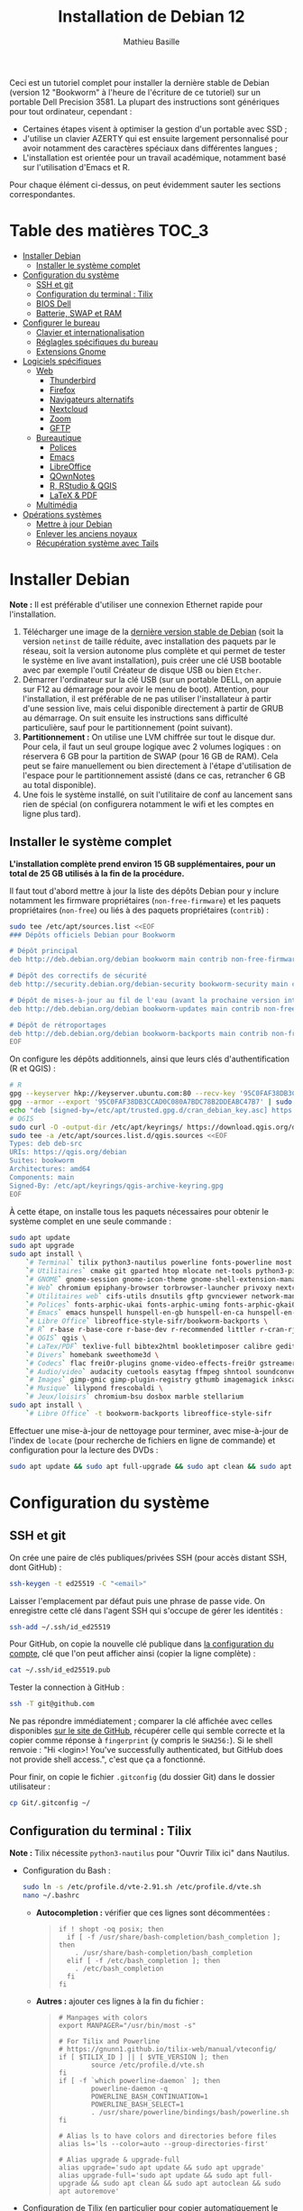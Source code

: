 #+TITLE: Installation de Debian 12
#+AUTHOR: Mathieu Basille


Ceci est un tutoriel complet pour installer la dernière stable de Debian
(version 12 "Bookworm" à l'heure de l'écriture de ce tutoriel) sur un portable
Dell Precision 3581. La plupart des instructions sont génériques pour tout
ordinateur, cependant :

- Certaines étapes visent à optimiser la gestion d'un portable avec SSD ;
- J'utilise un clavier AZERTY qui est ensuite largement personnalisé pour avoir
  notamment des caractères spéciaux dans différentes langues ;
- L'installation est orientée pour un travail académique, notamment basé sur
  l'utilisation d'Emacs et R.

Pour chaque élément ci-dessus, on peut évidemment sauter les sections
correspondantes.


* Table des matières                                       :TOC_3:
- [[#installer-debian][Installer Debian]]
  - [[#installer-le-système-complet][Installer le système complet]]
- [[#configuration-du-système][Configuration du système]]
  - [[#ssh-et-git][SSH et git]]
  - [[#configuration-du-terminal--tilix][Configuration du terminal : Tilix]]
  - [[#bios-dell][BIOS Dell]]
  - [[#batterie-swap-et-ram][Batterie, SWAP et RAM]]
- [[#configurer-le-bureau][Configurer le bureau]]
  - [[#clavier-et-internationalisation][Clavier et internationalisation]]
  - [[#réglagles-spécifiques-du-bureau][Réglagles spécifiques du bureau]]
  - [[#extensions-gnome][Extensions Gnome]]
- [[#logiciels-spécifiques][Logiciels spécifiques]]
  - [[#web][Web]]
    - [[#thunderbird][Thunderbird]]
    - [[#firefox][Firefox]]
    - [[#navigateurs-alternatifs][Navigateurs alternatifs]]
    - [[#nextcloud][Nextcloud]]
    - [[#zoom][Zoom]]
    - [[#gftp][GFTP]]
  - [[#bureautique][Bureautique]]
    - [[#polices][Polices]]
    - [[#emacs][Emacs]]
    - [[#libreoffice][LibreOffice]]
    - [[#qownnotes][QOwnNotes]]
    - [[#r-rstudio--qgis][R, RStudio & QGIS]]
    - [[#latex--pdf][LaTeX & PDF]]
  - [[#multimédia][Multimédia]]
- [[#opérations-systèmes][Opérations systèmes]]
  - [[#mettre-à-jour-debian][Mettre à jour Debian]]
  - [[#enlever-les-anciens-noyaux][Enlever les anciens noyaux]]
  - [[#récupération-système-avec-tails][Récupération système avec Tails]]

* Installer Debian

*Note :* Il est préférable d'utiliser une connexion Ethernet rapide pour
l'installation.

1) Télécharger une image de la [[https://www.debian.org/distrib/][dernière version stable de Debian]] (soit la
   version =netinst= de taille réduite, avec installation des paquets par le
   réseau, soit la version autonome plus complète et qui permet de tester le
   système en live avant installation), puis créer une clé USB bootable avec par
   exemple l'outil Créateur de disque USB ou bien =Etcher=.
2) Démarrer l'ordinateur sur la clé USB (sur un portable DELL, on appuie sur F12
   au démarrage pour avoir le menu de boot). Attention, pour l'installation, il
   est préférable de ne pas utiliser l'installateur à partir d'une session live,
   mais celui disponible directement à partir de GRUB au démarrage. On suit
   ensuite les instructions sans difficulté particulière, sauf pour le
   partitionnement (point suivant).
3) *Partitionnement :* On utilise une LVM chiffrée sur tout le disque dur. Pour
   cela, il faut un seul groupe logique avec 2 volumes logiques : on réservera
   6 GB pour la partition de SWAP (pour 16 GB de RAM). Cela peut se faire
   manuellement ou bien directement à l'étape d'utilisation de l'espace pour le
   partitionnement assisté (dans ce cas, retrancher 6 GB au total disponible).
4) Une fois le système installé, on suit l'utilitaire de conf au lancement sans
   rien de spécial (on configurera notamment le wifi et les comptes en ligne
   plus tard).


** Installer le système complet

*L'installation complète prend environ 15 GB supplémentaires, pour un total de
25 GB utilisés à la fin de la procédure.*

Il faut tout d'abord mettre à jour la liste des dépôts Debian pour y inclure
notamment les firmware propriétaires (=non-free-firmware=) et les paquets
propriétaires (=non-free=) ou liés à des paquets propriétaires (=contrib=) :

#+begin_src sh
sudo tee /etc/apt/sources.list <<EOF
### Dépôts officiels Debian pour Bookworm

# Dépôt principal
deb http://deb.debian.org/debian bookworm main contrib non-free-firmware  non-free

# Dépôt des correctifs de sécurité
deb http://security.debian.org/debian-security bookworm-security main contrib non-free-firmware  non-free

# Dépôt de mises-à-jour au fil de l'eau (avant la prochaine version intermédiaire)
deb http://deb.debian.org/debian bookworm-updates main contrib non-free-firmware  non-free

# Dépôt de rétroportages
deb http://deb.debian.org/debian bookworm-backports main contrib non-free-firmware  non-free
EOF
#+end_src

On configure les dépôts additionnels, ainsi que leurs clés d'authentification (R
et QGIS) :

#+begin_src sh
# R
gpg --keyserver hkp://keyserver.ubuntu.com:80 --recv-key '95C0FAF38DB3CCAD0C080A7BDC78B2DDEABC47B7'
gpg --armor --export '95C0FAF38DB3CCAD0C080A7BDC78B2DDEABC47B7' | sudo tee /etc/apt/trusted.gpg.d/cran_debian_key.asc
echo "deb [signed-by=/etc/apt/trusted.gpg.d/cran_debian_key.asc] https://cloud.r-project.org/bin/linux/debian bookworm-cran40/" | sudo tee -a /etc/apt/sources.list.d/r.list
# QGIS
sudo curl -O -output-dir /etc/apt/keyrings/ https://download.qgis.org/downloads/qgis-archive-keyring.gpg
sudo tee -a /etc/apt/sources.list.d/qgis.sources <<EOF
Types: deb deb-src
URIs: https://qgis.org/debian
Suites: bookworm
Architectures: amd64
Components: main
Signed-By: /etc/apt/keyrings/qgis-archive-keyring.gpg
EOF
#+end_src

À cette étape, on installe tous les paquets nécessaires pour obtenir le système
complet en une seule commande :

#+begin_src sh
sudo apt update
sudo apt upgrade
sudo apt install \
    `# Terminal` tilix python3-nautilus powerline fonts-powerline most bash-completion \
    `# Utilitaires` cmake git gparted htop mlocate net-tools python3-pip rename sqlite3 fwupd tlp tlp-rdw localepurge flatpak gnome-software-plugin-flatpak \
    `# GNOME` gnome-session gnome-icon-theme gnome-shell-extension-manager gnome-shell-extension-appindicator \
    `# Web` chromium epiphany-browser torbrowser-launcher privoxy nextcloud-desktop nautilus-nextcloud \
    `# Utilitaires web` cifs-utils dnsutils gftp gvncviewer network-manager-openconnect-gnome network-manager-vpnc-gnome openfortivpn network-manager-fortisslvpn-gnome revelation rsync screen unison \
    `# Polices` fonts-arphic-ukai fonts-arphic-uming fonts-arphic-gkai00mp fonts-arphic-gbsn00lp fonts-arphic-bkai00mp fonts-arphic-bsmi00lp fonts-baekmuk fonts-bebas-neue fonts-crosextra-carlito fonts-crosextra-caladea fonts-ecolier-court fonts-ecolier-lignes-court fonts-firacode fonts-hack-ttf fonts-linuxlibertine ttf-mscorefonts-installer unifont \
    `# Emacs` emacs hunspell hunspell-en-gb hunspell-en-ca hunspell-en-us hunspell-fr libpoppler-glib-dev ditaa elpa-pdf-tools-server sqlformat \
    `# Libre Office` libreoffice-style-sifr/bookworm-backports \
    `# R` r-base r-base-core r-base-dev r-recommended littler r-cran-rjags r-cran-rjava r-cran-rodbc r-cran-tkrplot libgdal-dev libproj-dev libgeos-dev libnetcdf-dev libnode-dev libgsl-dev libgmp-dev libmpfr-dev libcurl4-openssl-dev libssl-dev libxml2-dev libcairo2-dev libxt-dev libmagick++-dev libudunits2-dev libharfbuzz-dev libfribidi-dev libgit2-dev tcl-dev tk-dev opencl-headers \
    `# QGIS` qgis \
    `# LaTex/PDF` texlive-full bibtex2html bookletimposer calibre gedit-latex-plugin gummi impressive ispell latex2rtf latexmk lcdf-typetools libtext-pdf-perl mupdf pandoc pdf2djvu pdf2svg pdfarranger pdfchain pdfposter pdfsam pdftk poppler-utils qpdf xournal \
    `# Divers` homebank sweethome3d \
    `# Codecs` flac frei0r-plugins gnome-video-effects-frei0r gstreamer1.0-plugins-bad gstreamer1.0-plugins-ugly libdvd-pkg vorbis-tools vorbisgain \
    `# Audio/video` audacity cuetools easytag ffmpeg shntool soundconverter devede gnome-mpv mkvtoolnix pitivi sound-juicer sox subtitleeditor vlc youtube-dl \
    `# Images` gimp-gmic gimp-plugin-registry gthumb imagemagick inkscape \
    `# Musique` lilypond frescobaldi \
    `# Jeux/loisirs` chromium-bsu dosbox marble stellarium
sudo apt install \
    `# Libre Office` -t bookworm-backports libreoffice-style-sifr
#+end_src

Effectuer une mise-à-jour de nettoyage pour terminer, avec mise-à-jour de l'index de =locate= (pour recherche de fichiers en ligne de commande) et configuration pour la lecture des DVDs :

#+begin_src sh
sudo apt update && sudo apt full-upgrade && sudo apt clean && sudo apt autoclean && sudo apt autoremove && sudo updatedb && sudo dpkg-reconfigure libdvd-pkg
#+end_src


* Configuration du système


** SSH et git

On crée une paire de clés publiques/privées SSH (pour accès distant SSH,
dont GitHub) :

#+begin_src sh
  ssh-keygen -t ed25519 -C "<email>"
#+end_src

Laisser l'emplacement par défaut puis une phrase de passe vide. On enregistre
cette clé dans l'agent SSH qui s'occupe de gérer les identités :

#+begin_src sh
  ssh-add ~/.ssh/id_ed25519 
#+end_src

Pour GitHub, on copie la nouvelle clé publique dans [[https://github.com/settings/keys][la configuration du compte]],
clé que l'on peut afficher ainsi (copier la ligne complète) :

#+begin_src sh
  cat ~/.ssh/id_ed25519.pub
#+end_src

Tester la connection à GitHub :

#+begin_src sh
  ssh -T git@github.com
#+end_src

Ne pas répondre immédiatement ; comparer la clé affichée avec celles disponibles
[[https://docs.github.com/en/authentication/keeping-your-account-and-data-secure/githubs-ssh-key-fingerprints][sur le site de GitHub]], récupérer celle qui semble correcte et la copier comme
réponse à =fingerprint= (y compris le =SHA256:=). Si le shell renvoie : "Hi <login>! You've successfully authenticated,
but GitHub does not provide shell access.", c'est que ça a fonctionné.

Pour finir, on copie le fichier =.gitconfig= (du dossier Git) dans le dossier
utilisateur :

#+begin_src sh
  cp Git/.gitconfig ~/
#+end_src


** Configuration du terminal : Tilix

*Note :* Tilix nécessite =python3-nautilus= pour "Ouvrir Tilix ici" dans
Nautilus.

- Configuration du Bash :
  #+begin_src sh
    sudo ln -s /etc/profile.d/vte-2.91.sh /etc/profile.d/vte.sh
    nano ~/.bashrc
  #+end_src
  - *Autocompletion :* vérifier que ces lignes sont décommentées :
  #+begin_quote
  : if ! shopt -oq posix; then
  :   if [ -f /usr/share/bash-completion/bash_completion ]; then
  :     . /usr/share/bash-completion/bash_completion
  :   elif [ -f /etc/bash_completion ]; then
  :     . /etc/bash_completion
  :   fi
  : fi
  #+end_quote
  - *Autres :* ajouter ces lignes à la fin du fichier :
  #+begin_quote
  : # Manpages with colors
  : export MANPAGER="/usr/bin/most -s"
  : 
  : # For Tilix and Powerline
  : # https://gnunn1.github.io/tilix-web/manual/vteconfig/
  : if [ $TILIX_ID ] || [ $VTE_VERSION ]; then
  :         source /etc/profile.d/vte.sh
  : fi
  : if [ -f `which powerline-daemon` ]; then
  :         powerline-daemon -q
  :         POWERLINE_BASH_CONTINUATION=1
  :         POWERLINE_BASH_SELECT=1
  :         . /usr/share/powerline/bindings/bash/powerline.sh
  : fi
  : 
  : # Alias ls to have colors and directories before files 
  : alias ls='ls --color=auto --group-directories-first'
  : 
  : # Alias upgrade & upgrade-full
  : alias upgrade='sudo apt update && sudo apt upgrade'
  : alias upgrade-full='sudo apt update && sudo apt full-upgrade && sudo apt clean && sudo apt autoclean && sudo apt autoremove'
  #+end_quote
- Configuration de Tilix (en particulier pour copier automatiquement le texte
  sélectionné dans le presse-papier ; thème sombre ; pas de barre de titre pour
  le mode Quake ; ~Ctrl+Shift+D~ pour ouvrir un terminal dessous ;
  ~Ctrl+Shift+R~ pour ouvrir un terminal à droite) :
  #+begin_src sh
    gsettings set com.gexperts.Tilix.Settings unsafe-paste-alert false
    gsettings set com.gexperts.Tilix.Settings copy-on-select true
    gsettings set com.gexperts.Tilix.Settings terminal-title-style 'none'
    gsettings set com.gexperts.Tilix.Settings theme-variant 'dark'
    gsettings set com.gexperts.Tilix.Settings quake-hide-headerbar true
    gsettings set com.gexperts.Tilix.Keybindings session-add-down '<Primary><Shift>d'
    gsettings set com.gexperts.Tilix.Keybindings session-add-right '<Primary><Shift>r'
  #+end_src
  * Installer le thème Nord :
  #+begin_src sh
    git clone git@github.com:nordtheme/tilix.git Tilix/Nord
    cd Tilix/Nord/ && ./install.sh
  #+end_src
  * Configuration : Préférences > Profil > Par défaut :
    * Général : « Bip » du terminal : Icône
    * Couleur : Palette prédéfinies : Nord, et ajouter un peu de transparence (un cran vers la droite)
  * Raccourcis clavier : dans les Paramètres Gnome > Clavier > Raccourcis clavier, ajouter
    deux raccourcis personnalisés (en bas de la liste) :
    * Tilix / =tilix= / ~Super+T~
    * Tilix (Quake mode) / =env GDK_BACKEND=x11 tilix --quake= / ~²~ (au dessus de ~Tab~) ; attention, c'est un hack qui nécessite que Tilix ne soit pas déjà lancé en mode Wayland (mais les deux peuvent coexister). Pour quelque chose de plus propre, voir du côté de =[[https://github.com/gnunn1/tilix/issues/1314#issuecomment-1140504915][ddterm]]=
- Renvoyer des insultes quand on se trompe de mot de passe :
  #+begin_src sh
    sudo visudo
  #+end_src
  Ajouter cette ligne au début du fichier :
  #+begin_quote
  : Defaults        insults
  #+end_quote


** BIOS Dell

On peut vérifier la version et les détails du BIOS avec :

#+begin_src sh
  sudo dmidecode | less
#+end_src

Dell fournit les mises-à-jour du BIOS via le Linux Vendor Firmware Service
(LVFS via =fwupd=) :

#+begin_src sh
  sudo fwupdmgr get-devices
  sudo fwupdmgr refresh
  sudo fwupdmgr get-updates
#+end_src

Et si besoin :

#+begin_src sh
  sudo fwupdmgr update
#+end_src

Si la MAJ n'est pas possible (problème d'UEFI), on peut la faire à la main :
- À la date du 26/10/2023, la dernière version disponible du BIOS est [[https://www.dell.com/support/home/fr-fr/product-support/product/precision-15-3581-laptop/drivers][1.4.1]]
  (datée du 15/06/2023).
- Après téléchargement, on vérifie les signatures :
#+begin_src sh
  md5sum Precision_3581_1.4.1.exe
  sha1sum Precision_3581_1.4.1.exe
  sha256sum Precision_3581_1.4.1.exe
#+end_src
- Copier le fichier sur une clé USB, redémarrer, appuyer sur =F12= pour avoir le
  menu de démarrage, sélectionner "BIOS Flash update" et suivre les
  instructions.

  
** Batterie, SWAP et RAM

- Côté batterie, tout se passe par =TLP=, qui optimise par défaut l'utilisation
  de la batterie pour en préserver la durée de vie, selon les recommandations
  Powertop.

- On utilise =Zswap= pour compresser la mémoire virtuelle en RAM, ce qui permet
  une utilisation plus modérée de la partition de SWAP (utile pour un
  SSD). Zswap peut s'appuyer sur =lz4= pour une compression plus
  performante. Pour cela, on édite le fichier de configuration des modules :
  #+begin_src sh
    sudo nano /etc/initramfs-tools/modules
  #+end_src
  Et on ajoute à la fin :
  #+begin_quote
  : z3fold
  : lz4
  : lz4_compress
  #+end_quote
  Pour que la modification soit prise en compte :
  #+begin_src sh
    sudo update-initramfs -u
  #+end_src
  Puis on active Zswap via GRUB :
  #+begin_src sh
    sudo nano /etc/default/grub
  #+end_src
  Et on ajoute à la suite de la ligne démarrant par
  « GRUB_CMDLINE_LINUX_DEFAULT= » :
  #+begin_quote
  : zswap.enabled=1 zswap.compressor=lz4 zswap.max_pool_percent=25 zswap.zpool=z3fold
  #+end_quote
  Pour que la modification soit prise en compte :
  #+begin_src sh
    sudo update-grub
  #+end_src
  Après redémarrage, on vérifie que tout est bien configuré :
  #+begin_src sh
    grep -R . /sys/module/zswap/parameters
  #+end_src
  Qui devrait retourner :
  #+begin_quote
  : /sys/module/zswap/parameters/same_filled_pages_enabled:Y
  : /sys/module/zswap/parameters/enabled:Y
  : /sys/module/zswap/parameters/max_pool_percent:25
  : /sys/module/zswap/parameters/compressor:lz4
  : /sys/module/zswap/parameters/non_same_filled_pages_enabled:Y
  : /sys/module/zswap/parameters/zpool:z3fold
  : /sys/module/zswap/parameters/accept_threshold_percent:90
  #+end_quote

- Augmenter la taille du volume de swap (à faire dans une session live si besoin
  de réduire =/root=, qui nécessite d'être démontée).
  - On sauvegarde la configuration :
    #+begin_src sh
      sudo vgcfgbackup -f vg-config
    #+end_src
  - On trouve le nom du volume :
    #+begin_src sh
      sudo lvs
    #+end_src
  - Puis on l'éteint [/dev/VG/LV] :
    #+begin_src sh
      sudo swapoff /dev/vgubuntu/swap_1
    #+end_src
  - On récupère de l'espace d'un autre volume (=/root=) :
    #+begin_src sh
      sudo lvresize --resizefs -L-7G /dev/vgubuntu/root
    #+end_src
  - On redimensionne le volume de swap :
    #+begin_src sh
      sudo lvresize -L+7G /dev/vgubuntu/swap_1
    #+end_src
  - On termine en formatant le nouvel espace de swap pour le rendre utilisable :
    #+begin_src sh
      sudo mkswap /dev/vgubuntu/swap_1
    #+end_src
  - Et redémarrer le volume :
    #+begin_src sh
      sudo swapon /dev/vgubuntu/swap_1
    #+end_src
  - On peut vérifier avec :
    #+begin_src sh
      swapon -s
    #+end_src



* Configurer le bureau


** Clavier et internationalisation

- Avoir français (France) et anglais (UK, US) dans la liste des
  langues, en mettant le français comme langue par défaut :
  #+begin_src sh
    sudo dpkg-reconfigure locales
  #+end_src
  Sélectionner =en-GB.UTF-8=, =en-US.UTF-8=, =fr-FR.UTF-8= (actif par défaut).
- Enlever les langues qui ne sont plus nécessaires :
  #+begin_src sh
    sudo localepurge
  #+end_src
- [[https://help.ubuntu.com/community/Custom%20keyboard%20layout%20definitions][Disposition du clavier ]]:
  * La liste des caractères et fonctions se trouve à :
    =/usr/include/X11/keysymdef.h=.
  * J'utilise un clavier légèrement personnalisé (basé sur le Français —
    variante), qui inclue des caractères spéciaux (←→²³€—©☆§, etc.), des
    opérateurs mathématiques (±×÷≠≤≥), et les lettres, accents et ponctuation en
    français et espagnol (ÆæÀàÉéÈèÑñŒœÙù «» “” ¡¿, etc.) :
    #+begin_src sh
      sudo mv /usr/share/X11/xkb/symbols/fr /usr/share/X11/xkb/symbols/fr.bkp
      sudo cp Keyboard/keyboard-DELL-Precision-3581_fr /usr/share/X11/xkb/symbols/fr
    #+end_src
  * Puis dans les Paramètres Gnome > Pays et langue, choisir « Français
    (variante) » comme Source de saisie ; ajouter « Grec (étendu) » pour
    l'alphabet grec. Pour changer de clavier à la volée : =Windows+Espace=.


** Réglagles spécifiques du bureau

- Vérifier les applications favorites : Fichiers, Firefox, Thunderbird, Zoom, Emacs, Libre Office, Moniteur système
- Vérifier les applications par défaut (Paramètres > Applications par défaut),
  notamment Firefox, Thunderbird, VLC.
- Vérifier les applications au démarrage avec =Ajustements= (Applications au
  démarrage), notamment Firefox, Thunderbird, Zoom, QOwnNotes, NextCloud et Fichiers.
- Souris et pavé tactile : Activer =Taper pour cliquer= :
  #+begin_src sh
    gsettings set org.gnome.desktop.peripherals.touchpad tap-to-click true
  #+end_src
- Enlever le « bip » système : Paramètres Gnome > Son, mettre les Sons système
  en silence.
- Raccourcis clavier :
  - Désactiver « Masquer la fenêtre » :
  - Dossier personnel : ~Super+H~
  - Masquer toutes les fenêtres normales : ~Super+D~
  - Effectuer une capture d'écran : ~Super+P~
  - Effectuer la capture d'écran d'une fenêtre : ~Ctrl+Super+P~
  - Enregistrer une capture vidéo interactivement : ~Super+R~
  - Verrouiller l'écran : ~Ctrl+Échap~
  - Basculer l'état d'agrandissement : ~Super+Return~
  #+begin_src sh
    gsettings set org.gnome.desktop.wm.keybindings minimize ['']
    gsettings set org.gnome.settings-daemon.plugins.media-keys home "['<Super>h']"
    gsettings set org.gnome.desktop.wm.keybindings show-desktop "['<Super>d']"
    gsettings set org.gnome.shell.keybindings screenshot "['<Super>p']"
    gsettings set org.gnome.shell.keybindings screenshot-window "['<Control><Super>p']"
    gsettings set org.gnome.shell.keybindings show-screen-recording-ui ['<Super>r']
    gsettings set org.gnome.settings-daemon.plugins.media-keys screensaver "['<Control>Escape']"
    gsettings set org.gnome.desktop.wm.keybindings toggle-maximized "['<Super>Return']"
  #+end_src
- Nautilus : Préférences > Vues : Trier les dossiers avant les fichiers
- Calendrier qui affiche le numéro de la semaine :
  #+begin_src sh
    gsettings set org.gnome.desktop.calendar show-weekdate true
  #+end_src
- Disable the sleep button (mapped to Fn+Insert) :
  #+begin_src sh
    gsettings set org.gnome.settings-daemon.plugins.power power-button-action "'nothing'"
  #+end_src
- Mode nuit : activé au lever/coucher du soleil ; couleur à niveau 1 (échelle
  0–3) ; note : contrôle également le passage au thème sombre si Night theme
  switcher est également installé /!\ On active au passage les services de
  géolocalisation pour avoir les horaires de lever/couchers de soleil /!\ :
  #+begin_src sh
    gsettings set org.gnome.system.location enabled true
    gsettings set org.gnome.settings-daemon.plugins.color night-light-enabled true
    gsettings set org.gnome.settings-daemon.plugins.color night-light-schedule-automatic true
    gsettings set org.gnome.settings-daemon.plugins.color night-light-temperature uint32 3700
  #+end_src
  

** Extensions Gnome

On utilise le Gnome Extension Manager (=gnome-shell-extension-manager=) pour
installer et gérer des extensions Gnome Shell :

- [[https://extensions.gnome.org/extension/16/auto-move-windows/][Auto Move Windows]] [intégrée] : Firefox sur (2), Fichiers sur (3)
- [[https://extensions.gnome.org/extension/904/disconnect-wifi/][Disconnect Wifi]] (plus disponible pour GNOME 43)
- [[https://extensions.gnome.org/extension/28/gtile/][gTile]] : Changer la taille de grille à 4x2,3x2,4x3
- [[https://github.com/ihpled/mute-unmute][Mute/Unmute]]
- [[https://extensions.gnome.org/extension/2236/night-theme-switcher/][Night theme switcher]] : Passe automatiquement du thème clair au thème sombre
  selon les horaires du jour. 
- [[https://extensions.gnome.org/extension/1113/nothing-to-say/][Nothing to say]] : Changer le raccourci pour ~Super+F1~ :
  #+begin_src sh
    dconf write /org/gnome/shell/extensions/nothing-to-say/keybinding-toggle-mute '["<Super>F1"]'
  #+end_src
- [[https://extensions.gnome.org/extension/750/openweather/][OpenWeather]] : Il y a un bug avec le jeu d'icônes (Adwaita) qui est normalement
  corrigé avec l'installation de =gnome-icon-theme=.  Dans les paramètres,
  Agencement : mettre au centre, avec un décalage de 1 (pour l'avoir à droite de
  l'heure) ; Emplacements : ajouter « Pignan ».
- [[https://extensions.gnome.org/extension/1133/supertab-launcher/][Super+Tab Launcher]] : L'extension n'est plus mise à jour mais fonctionne encore
  sous Gnome 40. Pour cela, éditer le fichier
  =~/.local/share/gnome-shell/extensions/gnome-shell-extension-super-tab-launcher.dsboger@gmail.com/metadata.json=,
  et rajouter "43" dans la liste des "shell-version". Réouvrir la session. (à terme, devrait être remplacée par [[https://github.com/oxayotl/gnome-shell-extension-alt-tab-launcher][GNOME Shell Extension: Alt+Tab Launcher]])
- Ubuntu AppIndicator [intégrée] : Utiliser une taille d'icone de 20.


* Logiciels spécifiques

** Web

*** Thunderbird

Nettoyage des locales :

sudo apt purge thunderbird-l10n-* && sudo apt install thunderbird-l10n-en-gb thunderbird-l10n-fr

Le dossier de profile se trouve dans =~/.thunderbird/XXX.default-default=.


**** Configuration

- Enlever la barre de titre : Clic droit sur la Barre d'outils > Personnaliser,
  puis décocher « Barre de titre ». Afficher « Icônes », ajouter un espace
  flexible après la boîte de recherche, enlever les boutons Messagerie
  instantanée, Adresses et Etiquettes, déplacer le bouton de Filtre à droite de
  l'espace flexible, ajouter les boutons « Reculer » et « Avancer » dans la
  barre d'outils et Modules complémentaires en haut à droite.
- Discussion avec suivi, triées par date (plus récentes en dernier) pour tous
  les dossiers : Préférences > Général > Éditeur de configuration :
  #+begin_quote
: mailnews.default_sort_order: 1
: mailnews.default_sort_type: 22
: mailnews.thread_pane_column_unthreads: false
  #+end_quote
- Limiter la largeur des messages textes à 80 caractères : Préférences > Général
  > Éditeur de configuration :
  #+begin_quote
: mailnews.wraplength: 80
  #+end_quote
- Dans le panneau des e-mails, enlever Discussion et Lu des colonnes
  affichées. Appliquer ces réglages à tous les dossiers et sous-dossiers de tous
  les comptes.
- Dans Préférences > Vie privée et sécurité, Autoriser le contenu distant dans
  les messages (Allow HTTP Temp s'occupe de bloquer l'HTML).
- Pas de délai dans la popup des pièces jointes : Préférences > Général >
  Éditeur de configuration :
  #+begin_quote
: security.dialog_enable_delay: 0
  #+end_quote
- Dans le calendrier, ajouter un séparateur et le bouton Recherche dans la barre
  d'outils.
- Un bug empêche de redimensionner les panneaux sous Wayland. Pour cela, ouvrir
  une fonction Xorg.
- Pour afficher les quotas IMAP tout le temps (par défaut, uniquement si
  > 75 %) : Préférences > Général >
  Éditeur de configuration :
  #+begin_quote
: mail.quota.mainwindow_threshold.show: 0
  #+end_quote

  
**** [[https://github.com/rafaelmardojai/thunderbird-gnome-theme][Thème GNOME]]

Télécharger le thème :

#+begin_src sh
  cd Ubuntu/Thunderbird
  git clone https://github.com/rafaelmardojai/thunderbird-gnome-theme && cd thunderbird-gnome-theme
  ./scripts/auto-install.sh
#+end_src

Puis le configurer dans =about:config= :
#+begin_quote
: toolkit.legacyUserProfileCustomizations.stylesheets: true
: svg.context-properties.content.enabled: true
: gnomeTheme.activeTabContrast: true
: gnomeTheme.normalWidthTabs: true
#+end_quote

Redémarrer Thunderbird.

Pour les mises-à-jour, on va dans le dossier de profile Thunderbird
(=~/.thunderbird/XXX.default-default=), sous-dossier
=chrome/thunderbird-gnome-theme=, puis on met à jour le dépôt :

#+begin_src sh
  git pull origin main
#+end_src


**** Calendrier

La gestion des calendriers se fait naturellement via Lightning (installé par
défaut dans Thunderbird). Pour envoyer des invitations à des événements :

- Associer le calendrier à l'adresse e-mail pertinente
- Cocher : « Choisir la planification des courriels côté client »

Lorsqu'un événement est créé, inviter des participants se fait via le bouton
dédié (on peut ajouter des e-mails qui sont dans les contacts ou non). À
l'enregistrement de l'événement, une invitation est envoyée par e-mail (du type
à accepter/décliner) ; les réponses sont également traitées comme des e-mails.


**** Extensions

- [[https://addons.thunderbird.net/fr/thunderbird/addon/filelink-nextcloud-owncloud/][*cloud - FileLink for Nextcloud and ownCloud]] : configurer le serveur
  NextCloud dans les Préférences > Rédaction > Pièces jointes
- [[https://addons.thunderbird.net/fr/thunderbird/addon/allow-html-temp/][Allow HTML Temp]]
- [[https://addons.thunderbird.net/fr/thunderbird/addon/birthday-calendar/][Birthday Calendar]]
- [[https://addons.thunderbird.net/fr/thunderbird/addon/cardbook/][CardBook]] : configurer le carnet d'adresse CardDav
- [[https://addons.thunderbird.net/fr/thunderbird/addon/display-mail-user-agent-t/][Display Mail User Agent T]] (désactivé)
- [[https://addons.thunderbird.net/fr/thunderbird/addon/emojiaddin/][Emoji]]
- [[https://addons.thunderbird.net/fr/thunderbird/addon/provider-for-google-calendar/][Fournisseur pour Google Agenda]]
- [[https://addons.thunderbird.net/fr/thunderbird/addon/lookout-fix-version/][LookOut (fix version)]]
- [[https://addons.thunderbird.net/fr/thunderbird/addon/manually-sort-folders/][Manually sort folders]] [Trier manuellement les dossiers] (désactivé)
- [[https://addons.thunderbird.net/fr/thunderbird/addon/msghdr-toolbar-customize/][Message Header Toolbar Customize]] : dans la barre d'outils, « Customize
  Calendar buttons », et enlever les tâches.
- [[https://addons.thunderbird.net/fr/thunderbird/addon/nestedquote-remover/][NestedQuote Remover]]
- Quick Folder Move
- [[https://addons.thunderbird.net/fr/thunderbird/addon/quotecolors/][Quote Colors & Collapse]]
- [[https://addons.thunderbird.net/fr/thunderbird/addon/removedupes/][Remove Duplicate Messages]] [Supprimer les messages en double (Alternatif)]
- [[https://addons.thunderbird.net/fr/thunderbird/addon/send-later-3/][Envoyer Plus Tard]] (désactivé)
- [[https://addons.thunderbird.net/fr/thunderbird/addon/show-inout/][Show InOut]] (désactivé) : réglage des [[https://www.ggbs.de/extensions/ShowInOut_Styles.html][styles]] : 
  #+begin_quote
: toolkit.legacyUserProfileCustomizations.stylesheets: true
  #+end_quote
  Cocher « Sujet » dans les colonnes sélectionnées, ajouter le dossier =chrome=
  avec les PNGs et le fichier =showInOut.css= dans le dossier d'utilisateur
  Thunderbird (=.thunderbird/***.default-release=). Redémarrer Thunderbird.
- [[https://addons.thunderbird.net/fr/thunderbird/addon/signature-switch/][Signature Switch]]


*** Firefox

- Se connecter à Firefox Sync avec un profil vierge : cela synchronisera les
  marques-page, mots de passe, historique, extensions et préférences. Attention, certains extensions ne sont pas ajoutées ou correctement configurées, et demandent un peu de manipulation manuelle (liste ci-dessous). Cela peut aussi prendre un peu de temps avant que tout ne soit fonctionnel…
- Pas de délai dans la popup des pièces jointes : ouvrir l'éditeur de
  configuration (about:config) :
  #+begin_quote
: security.dialog_enable_delay: 0
  #+end_quote
- Utilisation de Pocket pour sauvegarder des liens à lire pour plus tard. (en cours de test)

**** [[https://github.com/rafaelmardojai/firefox-gnome-theme][Thème GNOME]]

Télécharger le thème :

#+begin_src sh
  cd Firefox
  git clone https://github.com/rafaelmardojai/firefox-gnome-theme/ && cd firefox-gnome-theme
  ./scripts/install.sh -f ~/.mozilla/firefox
#+end_src

Puis le configurer dans =about:config= :
#+begin_quote
: toolkit.legacyUserProfileCustomizations.stylesheets: true
: svg.context-properties.content.enabled: true
: gnomeTheme.hideSingleTab: true
: gnomeTheme.activeTabContrast: true
: ui.useOverlayScrollbars: true
#+end_quote

Redémarrer Firefox. Pour coller au visuel Gnome global, on ajoute le bouton de
nouvel onglet à gauche et celui du panneau latéral à droite ainsi que celui des extensions, puis on enlève le bouton d'accueil Firefox à gauche des onglets. On rajoutera ensuite les extensions liées aux sites visités directement à droite de la barre d'adresse (par exemple Pocket ou Bitwarden).

Pour les mises-à-jour, on va dans le dossier de profile Firefox
(=~/snap/firefox/common/.mozilla/firefox/XXX.default=), sous-dossier
=chrome/firefox-gnome-theme=, puis on met à jour le dépôt :

#+begin_src sh
  git pull origin master
#+end_src


**** Langues :

Il y a un grand nombre de langues disponibles pour la correction orthographique.

???

sudo apt purge firefox-esr-l10n-* && sudo apt install firefox-esr-l10n-en-gb firefox-esr-l10n-fr 

Check all files in: /usr/lib/firefox-esr/browser/extensions/langpack-


**** Extensions :

*Vie privée :*

- ClearURLs : Retirer les espions dans les adresses Internet. (semble redondant
  avec Search Engine Ad Remover ci-dessous pour Google)
- Cookie AutoDelete : Contrôlez vos fichiers témoins ! Supprimez automatiquement
  les fichiers témoins non utilisés de vos onglets fermés tout en gardant ceux
  que vous voulez.
- Decentraleyes : Protège du pistage lié aux diffuseurs de contenus
  « gratuits », centralisés.
- Privacy Badger : Privacy Badger apprend automatiquement à bloquer les
  traqueurs invisibles.
- Search Engine Ad Remover : Removes ads when searching using Google, Bing,
  DuckDuckGo, StartPage and Ask!
- Smart Referer : Des référents intelligents partout !

*Autres :*

- Bitwarden : Un gestionnaire de mots de passe sécurisé et gratuit pour tous vos
  appareils.
- Easy Youtube Video Downloader Express
- Flagfox : Affiche un drapeau selon la localisation du serveur courant
- I still don't care about cookies : Get rid of cookie warnings from almost all
  websites! (community version of I don't care about cookies)
- Intégration à GNOME Shell : Cette extension permet l'intégration à GNOME Shell
  et aux extensions correspondantes du dépôt https://extensions.gnome.org
- Nuke Anything : Permet la suppression de n'importe quel element de la page via
  le menu contextuel.
- Textarea Cache : Allows to save automatically the content in a text input
  field. Régler "auto clear old cache" sur 15 jours.

*YouTube et vidéos :*

- [[https://addons.mozilla.org/en-US/firefox/addon/adblock-for-youtube/][AdBlocker for YouTube™]]
- Easy Youtube Video Downloader Express

*Désactivées :*

- Firefox Multi-Account Containers
- Simple Tab Groups
- User-Agent Switcher and Manager : Spoof websites trying to gather information
  about your web navigation to deliver distinct content you may not want
- Video DownloadHelper : Download Videos from the Web

Conserver uniquement Bitwarden et Simple Tab Groups dans la barre des outils.


**** Moteurs de recherche

Le plus simple est de le faire à la main. Pour enlever les moteurs de recherche
des moteurs proposés dans la barre d'adresse, ça se passe dans les Paramètres >
Recherche > Raccourcis de recherche, et on décoche ceux qu'on ne veut pas. Pour
en rajouter (au format OpenSearch), on visite simplement la page que l'on
souhaite, puis on clique sur le =+= de la barre d'adresse. 

Voici la liste que je conserve : 
- Google [par défaut ; mot-clé @google]
- Wikipedia (fr) [mot-clé : @wp]
- Wikipedia (en) [installé ; mot-clé : @wpen]
- [[https://mycroftproject.com/install.html?id=19956&basename=all-debian-packages&icontype=ico&name=Debian+Packages+-+Names+%28All%29][Paquets Debian]] : Ajouter le moteur Debian Packages - Names (All)


*** Navigateurs alternatifs

L'installation propose Chromium (version libre de Google Chrome), Epiphany
(navigateur GNOME), Tor Browser (navigation anonyme, en conjonction avec
=privoxy=).


*** Nextcloud

On configure l'app avec les bons identifiants, et on sélectionne ce que l'on
veut synchroniser et où (je choisis pour ma part =Public=) ; dans les
Paramètres, on coche « Lancer au démarrage » et « Utiliser les icônes
monochrome ».

Le paquet =nautilus-nextcloud= assure une intégration complète dans Nautilus
(icônes de synchronisation, lien de partage, partage avec d'autres utilisateurs,
…).


*** Zoom

Zoom est disponible en =flatpak=, avec l'avantage de mises-à-jour gérées par le système, mais deux inconvénients : la lourdeur de l'installation (toutes les librairies sont téléchargées dans un espace dédié à Zoom) et le fait que le 'systray' (la zone des icones en haut à droite) est mal géré (Zoom n'y reste pas quand on ferme l'application). On utilise donc le =.deb= officiel de Zoom à la place, avec l'inconvénient de devoir le mettre à jour manuellement régulièrement.

On le télécharge sur le [[https://zoom.us/download?os=linux][site de Zoom]] (version 5.16.5-303 au 28/10/2023), puis on l'installe avec :

#+begin_src sh
sudo apt install ./Zoom/zoom_amd64_5.16.5-303
#+end_src

Pour passer Zoom en français, il suffit de cliquer sur l'icone Zoom, puis "Switch language" et choisir Français. Si il y a un problème de connexion automatique au démarrage, simplement supprimer le dossier =~/.zoom/= peut régler le problème.

Note : impossible en l'état de changer l'icone du systray, pour le passer en monochrome (il est intégré dans le binaire Zoom). 


*** GFTP

Pour GTFP, on copie ensuite le fichier `bookmarks` du dossier `GFTP` dans le
dossier de configuration créé après la première utilisation de GFTP (`~/.gftp`).



** Bureautique


*** Polices

- Utiliser =Ajustements= pour changer la police de Texte à chasse fixe à « Hack
  Regular 11 ».
- [[https://wiki.debian.org/SubstitutingCalibriAndCambriaFonts][Alternatives pour Calibri/Cambria]] (polices MS) : Carlito and Caladea. Une fois
  ces polices installées, dans ffice : Outils > Options > LibreOffice >
  Polices, cocher « Appliquer la table de remplacement » avec une règle de
  remplacement pour chaque police (Calibri → Carlito, Cambria →
  Caladea). Laisser « Toujours » et « Écran uniquement » décochés.
- Pour installer des polices TrueType (=.ttf=), simplement les copier dans
  =~/.fonts/~ (créer le dossier au besoin).

*** Emacs

Cloner ma configuration [[https://github.com/basille/.emacs.d][disponible sur GitHub]] :

#+begin_src sh
git clone git@github.com:basille/.emacs.d ~/.emacs.d/
#+end_src

Ouvrir Emacs, qui va installer tout un ensemble de packages et
s'auto-configurer. Si besoin, relancer Emacs plusieurs fois jusqu'à ce que tous
les packages soient installés.


*** LibreOffice

On choisit le style d'icônes =Sifr= dans les options (Outils > Options >
LibreOffice > Affichage) et on bloque LibreOffice en mode clair (les icônes Sifr
ne gèrent pas le changement).

Pour pouvoir exporter proprement en PDF des diapos avec animation
d'apparition/disparition, on installe l'extension [[https://github.com/monperrus/ExpandAnimations/releases][ExpandAnimations]], en
double-cliquant sur le fichier =.oxt=.


*** QOwnNotes

(check Iotas et Joplin)
https://r4ven.fr/blog/joplin-nextcloud-sync-limited-sharing-webdav/

QOwnNotes permet de gérer des notes au format Markdown ; avantage non
négligeable, il permet de travailler sur des notes synchronisées via
NextCloud. Pour l'installer :

https://www.qownnotes.org/fr/installation/debian.html

On utilise une interface minimale, sans barre de menu ni barre de statut
(Fenêtre > Afficher, =Ctrl+Shift+M= pour retrouver le menu), sans les barres
d'outils de chiffrement, de fenêtres et quitter (Fenêtre > Barres d'outils), et
on rajoute le panneau de navigation (Fenêtre > Panneaux). 

Dans Note > Préférences :

- Commencer par configurer NextCloud pour les notes partagées ;
- Dans Dossiers de notes, cocher « Utiliser les sous-dossiers » ;
- Dans Interface, cocher « Activer l'icône de l'application et l'icône de la barre des tâches en mode sombre », « Afficher l'icône de la barre d'état système », et « Utiliser le thème d'icônes interne plutôt que celui du système » ; 
- Dans Panneaux, cocher « Trier > Alphabétique » (Panneau de la liste de notes)
  et « Masquer la barre de recherche d'éléments de navigation » (Panneau de
  navigation).
- Dans Barre d'outils, enlever « Afficher la liste des tâches » ;
- Dans Général, décocher « Ouvrir la dernière note consultée au démarrage » ;

Mes préférences exportées sont disponibles dans le dossier =QOwnNotes=.


*** R, RStudio & QGIS


**** R

Cloner [[https://github.com/basille/R][ma configuration de R]] : 

#+begin_src sh
git clone git@github.com:basille/R-site.git ~/.R-site
ln -s ~/.R-site/.Rprofile ~/.Rprofile
ln -s ~/.R-site/.Renviron ~/.Renviron
mkdir ~/.R-site/site-library
#+end_src

L'installation des packages que j'ai sélectionnés se fait via la fonction
=install.selected()= :

- spatiaux
- adehabitat et al.
- tidyverse
- plotting
- data
- others


**** RStudio

RStudio n'est malheureusement pas disponible directement dans les dépôts
Ubuntu. On passe donc par le [[https://posit.co/download/rstudio-desktop/#download][site de RStudio]], où l'on peut télécharger le
dernier =.deb= (pour RStudio Desktop 2023.09.1-497 au moment de l'écriture),
puis l'installer avec par exemple :

#+begin_src sh
wget -P RStudio/ https://download1.rstudio.org/electron/focal/amd64/rstudio-2023.09.1-494-amd64.deb
sudo apt install -f ./RStudio/rstudio-2023.09.1-494-amd64.deb
#+end_src

Si besoin, regarder du côté des « [[https://dailies.rstudio.com/rstudio/spotted-wakerobin/desktop/jammy/][dailies]] » en cas de problème de dépendances
non résolues.

Il faut ensuite penser à le mettre à jour régulièrement.

# (RStudio has a tendancy to mess a bit with file associations, so it
# might be necessary to clean that after if RStudio is not supposed to
# be the default R editor; as a matter of fact, if it is the case, it is
# the easiest way to associate =.R= or =.Rmd= files to any editor, while
# keeping the association to Gedit for plain text documents)

# RStudio is provided with its own version of Pandoc, but it seems to
# come [[https://github.com/rstudio/rmarkdown/issues/867][with potential problems]]. The easiest way to overcome this is
# simply to rename the Pandoc executable provided by RStudio (requests
# will then fallback on the system Pandoc):

#   : sudo mv /usr/lib/rstudio/bin/pandoc/pandoc /usr/lib/rstudio/bin/pandoc/pandoc.bkp

# Retina) and may look very tiny in this case.
# Note that RStudio is not adapted to very high resolution (for instance


**** QGIS

On suit les [[https://www.qgis.org/fr/site/forusers/alldownloads.html#debian-ubuntu][instructions officielles pour Debian/Ubuntu]], puis on lance QGIS et
on installer les extensions suivantes (Extensions > Gérer/Installer les
extensions) :

- DB Manager
- QuickMapServices
- TimeManager


*** LaTeX & PDF

Pour installer un environnement LaTeX complet, on utilise la distribution TeX
Live (version 2022), ainsi qu'un certain nombre d'utilitaires PDF

- Pour qu'Evince puisse correctement lancer des liens (URLs) dans les PDFs, il
  faut court-circuiter AppArmor :
#+begin_src sh
sudo apt install apparmor-utils
sudo aa-disable /usr/bin/evince
#+end_src
- On retrouve =biblatex= dans le paquet =texlive-bibtex-extra= (installé avec
=texlive-full=) ; =pdfjam= dans le paquet =texlive-extra-utils= (installé avec
=texlive-full=) ; et =pdfmanipulate= dans le paquet =calibre=.
- Pour lier le fichier BibTex principal à l'installation LaTex. On vérifie d'abord :
#+begin_src sh
  kpsewhich -show-path=.bib
#+end_src
  qui devrait inclure :
  =/home/<user>/.texlive2022/texmf-var/bibtex/bib//=. L'astuce est alors de
  créer dans ce dossier un lien vers le dossier de la bibliographie principale :
#+begin_src sh
  mkdir -p ~/.texlive2022/texmf-var/bibtex/bib
  ln -s ~/Work/Biblio/ ~/.texlive2022/texmf-var/bibtex/bib
#+end_src
- Pour installer un paquet LaTeX (e.g. =moderncv=) :
#+begin_src sh
  sudo nano /etc/texmf/texmf.d/03local.cnf
#+end_src
Et on y ajoute :
  #+begin_quote
  TEXMFHOME = ~/.texlive2022/texmf
  #+end_quote
  Avant de mettre à jour la configuration LaTeX :
#+begin_src sh
  sudo update-texmf
#+end_src
  On vérifie avec :
#+begin_src sh
  kpsewhich --var-value TEXMFHOME
#+end_src
  Copier le paquet dans =~/.texlive2022/texmf/tex/latex/= et compléter
  l'installation si nécessaire :
#+begin_src sh
  latex moderntimeline.ins
  latex moderntimeline.dtx
#+end_src
- Pour installer une police LaTeX : copier la police dans
  =~/.texlive2016.d/texmf/fonts/truetype/=, puis mettre à jour l'index TeX :
#+begin_src sh
  sudo texhash
#+end_src



** Multimédia

- *ImageMagick* ([[https://askubuntu.com/questions/1181762/imagemagickconvert-im6-q16-no-images-defined][sécurité PDF]]) :
#+begin_src sh
  sudo sed -i_bak \
       's/rights="none" pattern="PDF"/rights="read | write" pattern="PDF"/' \
       /etc/ImageMagick-6/policy.xml
#+end_src

- Lecture de DVDs :
#+begin_src sh
  sudo dpkg-reconfigure libdvd-pkg
#+end_src

- *Chromium BSU* est un bon gros /shoot'em up/ qui défoule bien ; *DOSBox* un
  émulateur DOS pour jouer aux [[https://abandonware-france.org/][abandonwares]] ; *Marble* est un globe terrestre à
  la Google Earth ; *Stellarium* est un planétarium.


***************************************************


* Opérations systèmes


** Mettre à jour Debian

===================================================

La procédure est très simple :

1) On préférera une connexion filaire pour plus de rapidité de
   téléchargement. On s'assure d'avoir un système complètement à jour, et
   d'avoir effectué une sauvegarde complète de celui-ci.

2) On vérifie la version d'Ubuntu et s'il y a une mise-à-jour disponible :

#+begin_src sh
  lsb_release -a
  do-release-upgrade --check-dist-upgrade-only
#+end_src

3) Si on utilise une LTS, il faut passer la variable =Prompt= à =normal= (au
   lieu de =lts=) en bas de =/etc/update-manager/release-upgrades=.

4) On lance la MAJ en répondant aux questions posées :

#+begin_src sh
  do-release-upgrade
#+end_src

5) On réactive les dépôts de logiciels tiers dans =/etc/apt/sources.list.d=, par
   exemple via « Logiciels et mises-à-jour » (« Autres logiciels », chercher
   ceux indiqués « désactivé pour la mise à niveau vers hirsute »).

6) On vérifie finalement la version d'Ubuntu :

#+begin_src sh
  lsb_release -a
#+end_src

===================================================


** Enlever les anciens noyaux

Les noyaux peuvent s'accumuler au cours des mises-à-jour. On commence par
vérifier la version utilisée :

#+begin_src sh
  uname -r 
#+end_src

et la liste des noyaux installés :

#+begin_src sh
  dpkg --list | egrep -i --color 'linux-image|linux-headers'
#+end_src

On peut ensuite enlever les noyaux qui ne sont plus nécessaires (on gardera le
noyaux actuel et le précédent) :

#+begin_src sh
  sudo apt purge linux-image-XXX
#+end_src

où =XXX= donne le numéro de version. On termine par mettre à jour GRUB :

#+begin_src sh
  sudo update-grub2
#+end_src


** Récupération système avec Tails

On créé ici un système Live USB afin de monter le système de fichiers et d'y
apporter les modifications nécessaires. Une solution est le système [[https://tails.boum.org/index.en.html][Tails]] live
OS, orienté sécurité et vie privée (toujours bon à avoir sur une clé USB) : pour
[[https://tails.boum.org/install/expert/usb-overview/index.en.html][installer Tails sur une clé USB]].

Quand la clé est prête, on démarre l'ordinateur dessus. Il faut penser à mettre
un mot de passe =root= à l'écran de démarrage (vérifier dans les options). Il
faut ensuite monter la partition chiffrée, ce que l'on peut faire en ligne de
commande :

#+begin_src sh
  sudo lsblk
#+end_src

On regarde ce qui ressemble à :

#+begin_quote
  : nvme0n1     … 238.5G … disk
  : ├─nvme0n1p1 …   243M … part	
  : ├─nvme0n1p2 …     1K … part
  : └─nvme0n1p5 … 238.2G … part
#+end_quote

On nomme le volume chiffré =crypt= et on y accède ainsi :

#+begin_src sh
  sudo modprobe dm-crypt
  sudo cryptsetup luksOpen /dev/nvme0n1p5 crypt
#+end_src

Il faut alors rentrer la phrase de passe du volume ET le mot de passe =root= de
Tails. On obtient :

#+begin_src sh
  sudo lsblk
#+end_src
#+begin_quote
  : nvme0n1     … 238.5G … disk
  : ├─nvme0n1p1 …   243M … part	
  : ├─nvme0n1p2 …     1K … part
  : └─nvme0n1p5 … 238.2G … part
  :   └─crypt   … 238.2G … crypt
#+end_quote

Le volume chiffré est désormais visible, il nous faut activer le volume
d'intérêt :

#+begin_src sh
  sudo modprobe dm-mod
  sudo vgscan
#+end_src
#+begin_quote
  : Found volume group "mablap2-vg" using metadata type lvm2
#+end_quote
#+begin_src sh
  sudo vgchange -a y mablap2-vg
#+end_src 
#+begin_quote
  : 3 logical volume(s) in volume group "mablap2-vg" now active
#+end_quote

La dernière étape est de regarder les partitions à l'intérieur du volume et de
monter ce qui est nécessaire (par exemple, la partition =/root=) :
#+begin_src sh
  sudo lvscan
  sudo vgchange -a y mablap2-vg
#+end_src 
#+begin_quote
  : ACTIVE  '/dev/mablap2-vg/root' [27.94 GiB] inherit
  : ACTIVE  '/dev/mablap2-vg/swap' [7.61 GiB] inherit
  : ACTIVE  '/dev/mablap2-vg/home' [202.68 GiB] inherit
#+end_quote
#+begin_src sh
  sudo mkdir /media/root
  sudo mount /dev/mablap-vg/root /media/root
  cd /media/root
  ls
#+end_src 
#+begin_quote
  : bin boot etc …
#+end_quote

Le système est prêt pour les modifications. Une fois terminé, on ferme tout
avant de quitter Tails :

#+begin_src sh
  sudo umount /media/root
  sudo vgchange -a n mablap2-vg 
  sudo cryptsetup luksClose crypt
#+end_src 
